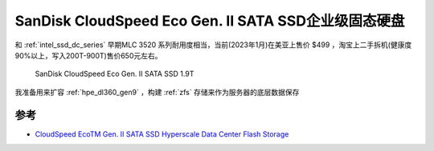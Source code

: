 .. _sandisk_cloudspeed_eco_gen_ii_sata_ssd:

=======================================================
SanDisk CloudSpeed Eco Gen. II SATA SSD企业级固态硬盘
=======================================================

和 :ref:`intel_ssd_dc_series` 早期MLC 3520 系列耐用度相当，当前(2023年1月)在美亚上售价 $499 ，淘宝上二手拆机(健康度90%以上，写入200T-900T)售价650元左右。

.. figure:: ../../../_static/linux/storage/disk/sandisk_cloudspeed_eco_gen_ii_sata_ssd.webp
   :scale: 60

   SanDisk CloudSpeed Eco Gen. II SATA SSD 1.9T

我准备用来扩容 :ref:`hpe_dl360_gen9` ，构建 :ref:`zfs` 存储来作为服务器的底层数据保存

参考
========

- `CloudSpeed EcoTM Gen. II SATA SSD Hyperscale Data Center Flash Storage <https://www.sandisk.com/content/dam/sandisk-main/en_us/assets/resources/enterprise/data-sheets/cloudspeed-eco-genII-sata-ssd-datasheet.pdf>`_
